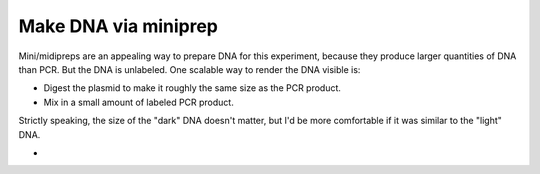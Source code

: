 *********************
Make DNA via miniprep
*********************

Mini/midipreps are an appealing way to prepare DNA for this experiment, because 
they produce larger quantities of DNA than PCR.  But the DNA is unlabeled.  One 
scalable way to render the DNA visible is:

- Digest the plasmid to make it roughly the same size as the PCR product.
- Mix in a small amount of labeled PCR product.

Strictly speaking, the size of the "dark" DNA doesn't matter, but I'd be more 
comfortable if it was similar to the "light" DNA.



- 

